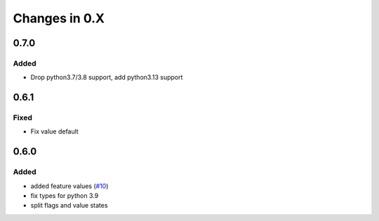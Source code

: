 Changes in 0.X
==============

0.7.0
------

Added
~~~~~

- Drop python3.7/3.8 support, add python3.13 support


0.6.1
------

Fixed
~~~~~

- Fix value default

0.6.0
------

Added
~~~~~

- added feature values (`#10 <https://github.com/featureflagsio/ff-python-client/pull/10>`_)
- fix types for python 3.9
- split flags and value states